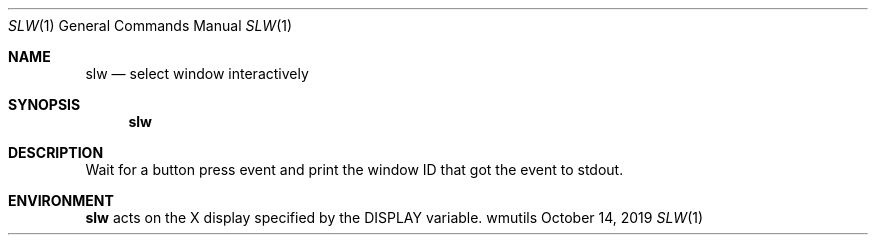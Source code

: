 .Dd October 14, 2019
.Dt SLW 1
.Os wmutils
.Sh NAME
.Nm slw
.Nd select window interactively
.Sh SYNOPSIS
.Nm slw
.Sh DESCRIPTION
Wait for a button press event and print the window ID that got the
event to
.Dv stdout .
.Sh ENVIRONMENT
.Nm
acts on the X display specified by the
.Ev DISPLAY
variable.
